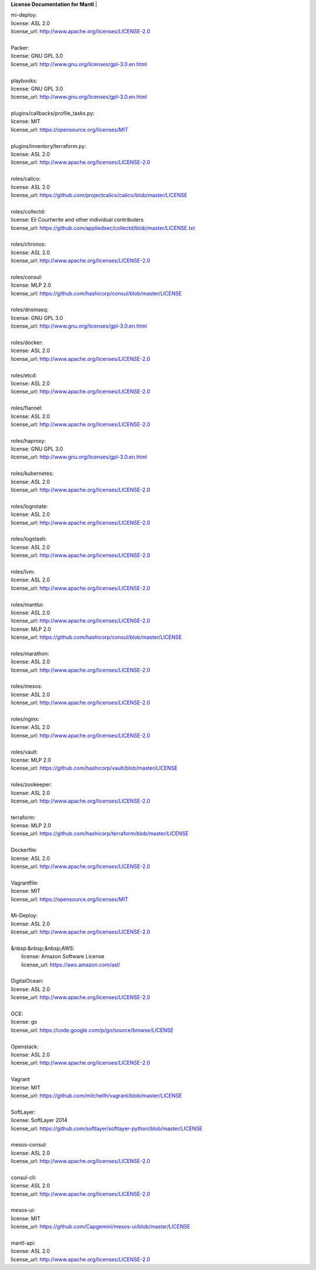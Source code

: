 **License Documentation for Mantl**
|   

| mi-deploy:  
| license: ASL 2.0  
| license_url: http://www.apache.org/licenses/LICENSE-2.0  
|   

| Packer:  
| license: GNU GPL 3.0  
| license_url: http://www.gnu.org/licenses/gpl-3.0.en.html  
|   

| playbooks:  
| license: GNU GPL 3.0  
| license_url: http://www.gnu.org/licenses/gpl-3.0.en.html  
|   

| plugins/callbacks/profile_tasks.py:  
| license: MIT  
| license_url: https://opensource.org/licenses/MIT  
|   

| plugins/inventory/terraform.py:  
| license: ASL 2.0  
| license_url: http://www.apache.org/licenses/LICENSE-2.0  
|   

| roles/calico:  
| license: ASL 2.0  
| license_url: https://github.com/projectcalico/calico/blob/master/LICENSE  
|   

| roles/collectd:  
| license: Eli Courtwrite and other individual contributers  
| license_url: https://github.com/appliedsec/collectd/blob/master/LICENSE.txt  
|   

| roles/chronos:  
| license: ASL 2.0  
| license_url: http://www.apache.org/licenses/LICENSE-2.0  
|   

| roles/consul:  
| license: MLP 2.0  
| license_url: https://github.com/hashicorp/consul/blob/master/LICENSE  
|   

| roles/dnsmasq:  
| license: GNU GPL 3.0  
| license_url: http://www.gnu.org/licenses/gpl-3.0.en.html  
|   

| roles/docker:  
| license: ASL 2.0  
| license_url: http://www.apache.org/licenses/LICENSE-2.0  
|   

| roles/etcd:  
| license: ASL 2.0  
| license_url: http://www.apache.org/licenses/LICENSE-2.0  
|   

| roles/flannel:  
| license: ASL 2.0  
| license_url: http://www.apache.org/licenses/LICENSE-2.0  
|   

| roles/haproxy:  
| license: GNU GPL 3.0  
| license_url: http://www.gnu.org/licenses/gpl-3.0.en.html  
|   

| roles/kubernetes:  
| license: ASL 2.0  
| license_url: http://www.apache.org/licenses/LICENSE-2.0  
|   

| roles/logrotate:  
| license: ASL 2.0  
| license_url: http://www.apache.org/licenses/LICENSE-2.0  
|   

| roles/logstash:  
| license: ASL 2.0  
| license_url: http://www.apache.org/licenses/LICENSE-2.0  
|   

| roles/lvm:  
| license: ASL 2.0  
| license_url: http://www.apache.org/licenses/LICENSE-2.0  
|   

| roles/mantlui:  
| license: ASL 2.0  
| license_url: http://www.apache.org/licenses/LICENSE-2.0  
| license: MLP 2.0  
| license_url: https://github.com/hashicorp/consul/blob/master/LICENSE  
|   

| roles/marathon:  
| license: ASL 2.0  
| license_url: http://www.apache.org/licenses/LICENSE-2.0  
|   

| roles/mesos:  
| license: ASL 2.0  
| license_url: http://www.apache.org/licenses/LICENSE-2.0  
|   

| roles/nginx:  
| license: ASL 2.0  
| license_url: http://www.apache.org/licenses/LICENSE-2.0  
|   

| roles/vault:  
| license: MLP 2.0  
| license_url: https://github.com/hashicorp/vault/blob/master/LICENSE  
|   

| roles/zookeeper:  
| license: ASL 2.0  
| license_url: http://www.apache.org/licenses/LICENSE-2.0  
|   

| terraform:  
| license: MLP 2.0  
| license_url: https://github.com/hashicorp/terraform/blob/master/LICENSE  
|   

| Dockerfile:  
| license: ASL 2.0  
| license_url: http://www.apache.org/licenses/LICENSE-2.0  
|   

| Vagrantfile:  
| license: MIT  
| license_url: https://opensource.org/licenses/MIT  
|   

| Mi-Deploy:  
| license: ASL 2.0  
| license_url: http://www.apache.org/licenses/LICENSE-2.0  
|   

| &nbsp:&nbsp;&nbsp;AWS:  
|     license: Amazon Software License  
|     license_url: https://aws.amazon.com/asl/  
|   

|     DigitalOcean:  
|     license: ASL 2.0  
|     license_url: http://www.apache.org/licenses/LICENSE-2.0  
|   

|     GCE:  
|     license: go  
|     license_url: https://code.google.com/p/go/source/browse/LICENSE  
|   

|     Openstack:  
|     license: ASL 2.0  
|     license_url: http://www.apache.org/licenses/LICENSE-2.0  
|   

|     Vagrant  
|     license: MIT  
|     license_url: https://github.com/mitchellh/vagrant/blob/master/LICENSE  
|   

|     SoftLayer:  
|     license: SoftLayer 2014  
|     license_url: https://github.com/softlayer/softlayer-python/blob/master/LICENSE  
|   

| mesos-consul:  
| license: ASL 2.0  
| license_url: http://www.apache.org/licenses/LICENSE-2.0  
|   

| consul-cli:  
| license: ASL 2.0  
| license_url: http://www.apache.org/licenses/LICENSE-2.0  
|   

| mesos-ui:  
| license: MIT  
| license_url: https://github.com/Capgemini/mesos-ui/blob/master/LICENSE  
|   

| mantl-api:  
| license: ASL 2.0  
| license_url: http://www.apache.org/licenses/LICENSE-2.0  
